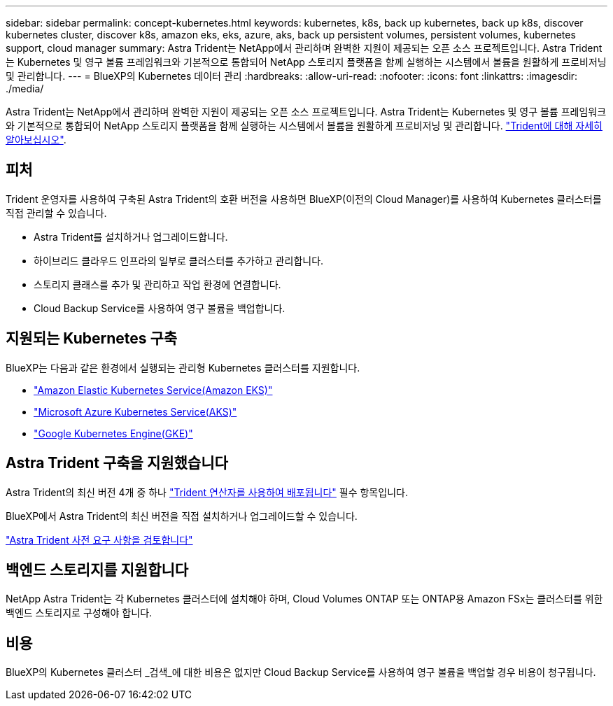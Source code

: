 ---
sidebar: sidebar 
permalink: concept-kubernetes.html 
keywords: kubernetes, k8s, back up kubernetes, back up k8s, discover kubernetes cluster, discover k8s, amazon eks, eks, azure, aks, back up persistent volumes, persistent volumes, kubernetes support, cloud manager 
summary: Astra Trident는 NetApp에서 관리하며 완벽한 지원이 제공되는 오픈 소스 프로젝트입니다. Astra Trident는 Kubernetes 및 영구 볼륨 프레임워크와 기본적으로 통합되어 NetApp 스토리지 플랫폼을 함께 실행하는 시스템에서 볼륨을 원활하게 프로비저닝 및 관리합니다. 
---
= BlueXP의 Kubernetes 데이터 관리
:hardbreaks:
:allow-uri-read: 
:nofooter: 
:icons: font
:linkattrs: 
:imagesdir: ./media/


[role="lead"]
Astra Trident는 NetApp에서 관리하며 완벽한 지원이 제공되는 오픈 소스 프로젝트입니다. Astra Trident는 Kubernetes 및 영구 볼륨 프레임워크와 기본적으로 통합되어 NetApp 스토리지 플랫폼을 함께 실행하는 시스템에서 볼륨을 원활하게 프로비저닝 및 관리합니다. link:https://docs.netapp.com/us-en/trident/index.html["Trident에 대해 자세히 알아보십시오"^].



== 피처

Trident 운영자를 사용하여 구축된 Astra Trident의 호환 버전을 사용하면 BlueXP(이전의 Cloud Manager)를 사용하여 Kubernetes 클러스터를 직접 관리할 수 있습니다.

* Astra Trident를 설치하거나 업그레이드합니다.
* 하이브리드 클라우드 인프라의 일부로 클러스터를 추가하고 관리합니다.
* 스토리지 클래스를 추가 및 관리하고 작업 환경에 연결합니다.
* Cloud Backup Service를 사용하여 영구 볼륨을 백업합니다.




== 지원되는 Kubernetes 구축

BlueXP는 다음과 같은 환경에서 실행되는 관리형 Kubernetes 클러스터를 지원합니다.

* link:./requirements/kubernetes-reqs-aws.html["Amazon Elastic Kubernetes Service(Amazon EKS)"]
* link:./requirements/kubernetes-reqs-aks.html["Microsoft Azure Kubernetes Service(AKS)"]
* link:./requirements/kubernetes-reqs-gke.html["Google Kubernetes Engine(GKE)"]




== Astra Trident 구축을 지원했습니다

Astra Trident의 최신 버전 4개 중 하나 link:https://docs.netapp.com/us-en/trident/trident-get-started/kubernetes-deploy-operator.html["Trident 연산자를 사용하여 배포됩니다"^] 필수 항목입니다.

BlueXP에서 Astra Trident의 최신 버전을 직접 설치하거나 업그레이드할 수 있습니다.

link:https://docs.netapp.com/us-en/trident/trident-get-started/requirements.html["Astra Trident 사전 요구 사항을 검토합니다"^]



== 백엔드 스토리지를 지원합니다

NetApp Astra Trident는 각 Kubernetes 클러스터에 설치해야 하며, Cloud Volumes ONTAP 또는 ONTAP용 Amazon FSx는 클러스터를 위한 백엔드 스토리지로 구성해야 합니다.



== 비용

BlueXP의 Kubernetes 클러스터 _검색_에 대한 비용은 없지만 Cloud Backup Service를 사용하여 영구 볼륨을 백업할 경우 비용이 청구됩니다.
